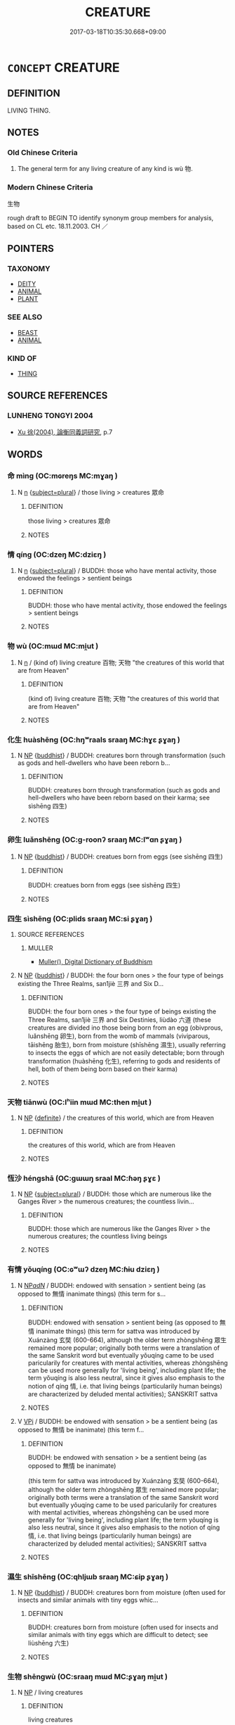 # -*- mode: mandoku-tls-view -*-
#+TITLE: CREATURE
#+DATE: 2017-03-18T10:35:30.668+09:00        
#+STARTUP: content
* =CONCEPT= CREATURE
:PROPERTIES:
:CUSTOM_ID: uuid-7fbdcac8-ef20-48c8-9e33-233020456e38
:SYNONYM+:  BEAST
:TR_ZH: 生物
:END:
** DEFINITION

LIVING THING.

** NOTES

*** Old Chinese Criteria
1. The general term for any living creature of any kind is wù 物.

*** Modern Chinese Criteria
生物

rough draft to BEGIN TO identify synonym group members for analysis, based on CL etc. 18.11.2003. CH ／

** POINTERS
*** TAXONOMY
 - [[tls:concept:DEITY][DEITY]]
 - [[tls:concept:ANIMAL][ANIMAL]]
 - [[tls:concept:PLANT][PLANT]]

*** SEE ALSO
 - [[tls:concept:BEAST][BEAST]]
 - [[tls:concept:ANIMAL][ANIMAL]]

*** KIND OF
 - [[tls:concept:THING][THING]]

** SOURCE REFERENCES
*** LUNHENG TONGYI 2004
 - [[cite:LUNHENG-TONGYI-2004][Xu 徐(2004), 論衡同義詞研究]], p.7

** WORDS
   :PROPERTIES:
   :VISIBILITY: children
   :END:
*** 命 mìng (OC:mɢreŋs MC:mɣaŋ )
:PROPERTIES:
:CUSTOM_ID: uuid-d1d24a5f-9d5d-4fac-9f7a-5c7ce3adbe64
:Char+: 命(30,5/8) 
:GY_IDS+: uuid-459b0d38-95fa-4d14-a8a8-a032552579a1
:PY+: mìng     
:OC+: mɢreŋs     
:MC+: mɣaŋ     
:END: 
**** N [[tls:syn-func::#uuid-8717712d-14a4-4ae2-be7a-6e18e61d929b][n]] {[[tls:sem-feat::#uuid-b0e62f33-9e4d-43f2-b15a-6e960f15eacf][subject=plural]]} / those living > creatures   眾命
:PROPERTIES:
:CUSTOM_ID: uuid-20bfbd54-1894-4cbb-98b5-81d31b85a1e0
:END:
****** DEFINITION

those living > creatures   眾命

****** NOTES

*** 情 qíng (OC:dzeŋ MC:dziɛŋ )
:PROPERTIES:
:CUSTOM_ID: uuid-9c28d32b-6125-410e-8ce3-fd968b09e48c
:Char+: 情(61,8/11) 
:GY_IDS+: uuid-fe0dbc1f-2ca0-4174-9787-b9511e7f67fb
:PY+: qíng     
:OC+: dzeŋ     
:MC+: dziɛŋ     
:END: 
**** N [[tls:syn-func::#uuid-8717712d-14a4-4ae2-be7a-6e18e61d929b][n]] {[[tls:sem-feat::#uuid-b0e62f33-9e4d-43f2-b15a-6e960f15eacf][subject=plural]]} / BUDDH: those who have mental activity, those endowed the feelings > sentient beings
:PROPERTIES:
:CUSTOM_ID: uuid-ea961f8f-6e8c-4037-af61-7270b7a352c6
:END:
****** DEFINITION

BUDDH: those who have mental activity, those endowed the feelings > sentient beings

****** NOTES

*** 物 wù (OC:mɯd MC:mi̯ut )
:PROPERTIES:
:CUSTOM_ID: uuid-d2427d27-5f95-407a-8b8b-5b2935039790
:Char+: 物(93,4/8) 
:GY_IDS+: uuid-920cdc9d-a13f-4145-b5d6-a18eda88b3cc
:PY+: wù     
:OC+: mɯd     
:MC+: mi̯ut     
:END: 
**** N [[tls:syn-func::#uuid-8717712d-14a4-4ae2-be7a-6e18e61d929b][n]] / (kind of) living creature 百物; 天物 "the creatures of this world that are from Heaven"
:PROPERTIES:
:CUSTOM_ID: uuid-82f08579-6b75-4379-bf2f-62b9a863d423
:WARRING-STATES-CURRENCY: 3
:END:
****** DEFINITION

(kind of) living creature 百物; 天物 "the creatures of this world that are from Heaven"

****** NOTES

*** 化生 huàshēng (OC:hŋʷraals sraaŋ MC:hɣɛ ʂɣaŋ )
:PROPERTIES:
:CUSTOM_ID: uuid-d290dc8d-ae79-4595-8482-e0acf1fbf5bc
:Char+: 化(21,2/4) 生(100,0/5) 
:GY_IDS+: uuid-7c36ccf6-0da3-4fdf-8873-43b8edf824c7 uuid-de384d51-47f4-44d9-8910-20aef1caaded
:PY+: huà shēng    
:OC+: hŋʷraals sraaŋ    
:MC+: hɣɛ ʂɣaŋ    
:END: 
**** N [[tls:syn-func::#uuid-a8e89bab-49e1-4426-b230-0ec7887fd8b4][NP]] {[[tls:sem-feat::#uuid-2e7204ae-4771-435b-82ff-310068296b6d][buddhist]]} / BUDDH: creatures born through transformation (such as gods and hell-dwellers who have been reborn b...
:PROPERTIES:
:CUSTOM_ID: uuid-6bcdc590-0b53-4852-b897-893e5e13c23e
:END:
****** DEFINITION

BUDDH: creatures born through transformation (such as gods and hell-dwellers who have been reborn based on their karma; see sìshēng 四生)

****** NOTES

*** 卵生 luǎnshēng (OC:ɡ-roonʔ sraaŋ MC:lʷɑn ʂɣaŋ )
:PROPERTIES:
:CUSTOM_ID: uuid-4aa55200-f645-46bc-91d1-b18f00608c7f
:Char+: 卵(26,5/7) 生(100,0/5) 
:GY_IDS+: uuid-35565244-b6a0-4fce-9974-a12e8f6413e0 uuid-de384d51-47f4-44d9-8910-20aef1caaded
:PY+: luǎn shēng    
:OC+: ɡ-roonʔ sraaŋ    
:MC+: lʷɑn ʂɣaŋ    
:END: 
**** N [[tls:syn-func::#uuid-a8e89bab-49e1-4426-b230-0ec7887fd8b4][NP]] {[[tls:sem-feat::#uuid-2e7204ae-4771-435b-82ff-310068296b6d][buddhist]]} / BUDDH: creatues born from eggs (see sìshēng 四生)
:PROPERTIES:
:CUSTOM_ID: uuid-c395e159-297e-4928-9b97-fe7062f65ba3
:END:
****** DEFINITION

BUDDH: creatues born from eggs (see sìshēng 四生)

****** NOTES

*** 四生 sìshēng (OC:plids sraaŋ MC:si ʂɣaŋ )
:PROPERTIES:
:CUSTOM_ID: uuid-9280ca55-5870-4d03-87f5-3ce6b96b8740
:Char+: 四(31,2/5) 生(100,0/5) 
:GY_IDS+: uuid-9a3e6563-6679-42a6-978a-254aac371ab5 uuid-de384d51-47f4-44d9-8910-20aef1caaded
:PY+: sì shēng    
:OC+: plids sraaŋ    
:MC+: si ʂɣaŋ    
:END: 
**** SOURCE REFERENCES
***** MULLER
 - [[cite:MULLER][Muller(), Digital Dictionary of Buddhism]]
**** N [[tls:syn-func::#uuid-a8e89bab-49e1-4426-b230-0ec7887fd8b4][NP]] {[[tls:sem-feat::#uuid-2e7204ae-4771-435b-82ff-310068296b6d][buddhist]]} / BUDDH: the four born ones > the four type of beings existing the Three Realms, san1jiè 三界 and Six D...
:PROPERTIES:
:CUSTOM_ID: uuid-2ba9461a-52b4-48d9-8d77-fd701105657d
:END:
****** DEFINITION

BUDDH: the four born ones > the four type of beings existing the Three Realms, san1jiè 三界 and Six Destinies, liùdào 六道 (these creatures are divided ino those being born from an egg (obivprous, luǎnshēng 卵生), born from the womb of mammals (viviparous, tāishēng 胎生), born  from moisture (shīshēng 濕生), usually referring to insects the eggs of which are not easily detectable; born through transformation (huàshēng 化生), referring to gods and residents of hell, both of them being born based on their karma)

****** NOTES

*** 天物 tiānwù (OC:lʰiin mɯd MC:then mi̯ut )
:PROPERTIES:
:CUSTOM_ID: uuid-407ceb52-58c2-49fc-8254-8fd3f9409095
:Char+: 天(37,1/4) 物(93,4/8) 
:GY_IDS+: uuid-43e0256e-579f-43ab-ab11-d70174151708 uuid-920cdc9d-a13f-4145-b5d6-a18eda88b3cc
:PY+: tiān wù    
:OC+: lʰiin mɯd    
:MC+: then mi̯ut    
:END: 
**** N [[tls:syn-func::#uuid-a8e89bab-49e1-4426-b230-0ec7887fd8b4][NP]] {[[tls:sem-feat::#uuid-792d0c88-0cc3-4051-85bc-a81539f27ae9][definite]]} / the creatures of this world, which are from Heaven
:PROPERTIES:
:CUSTOM_ID: uuid-ec7c6f77-3abc-4b54-b11c-eb214540ac13
:END:
****** DEFINITION

the creatures of this world, which are from Heaven

****** NOTES

*** 恆沙 héngshā (OC:ɡɯɯŋ sraal MC:ɦəŋ ʂɣɛ )
:PROPERTIES:
:CUSTOM_ID: uuid-e016a159-6758-4c18-8efc-e2ff562bf7a8
:Char+: 恆(61,6/9) 沙(85,4/7) 
:GY_IDS+: uuid-e8311e9f-c2f6-4b05-a404-916e01f923ab uuid-bf093bef-f2e5-4589-a13e-a969bae67678
:PY+: héng shā    
:OC+: ɡɯɯŋ sraal    
:MC+: ɦəŋ ʂɣɛ    
:END: 
**** N [[tls:syn-func::#uuid-a8e89bab-49e1-4426-b230-0ec7887fd8b4][NP]] {[[tls:sem-feat::#uuid-b0e62f33-9e4d-43f2-b15a-6e960f15eacf][subject=plural]]} / BUDDH: those which are numerous like the Ganges River > the numerous creatures; the countless livin...
:PROPERTIES:
:CUSTOM_ID: uuid-33c37172-edbb-4935-b04f-9eceb6730b85
:END:
****** DEFINITION

BUDDH: those which are numerous like the Ganges River > the numerous creatures; the countless living beings

****** NOTES

*** 有情 yǒuqíng (OC:ɢʷɯʔ dzeŋ MC:ɦɨu dziɛŋ )
:PROPERTIES:
:CUSTOM_ID: uuid-de9e2a57-ddd8-4ba7-84bf-e586f144bfc0
:Char+: 有(74,2/6) 情(61,8/11) 
:GY_IDS+: uuid-5ba72032-5f6c-406d-a1fc-05dc9395e991 uuid-fe0dbc1f-2ca0-4174-9787-b9511e7f67fb
:PY+: yǒu qíng    
:OC+: ɢʷɯʔ dzeŋ    
:MC+: ɦɨu dziɛŋ    
:END: 
**** N [[tls:syn-func::#uuid-080d3352-c9b3-40b5-8aed-7996007863d9][NP/adN/]] / BUDDH: endowed with sensation > sentient being (as opposed to 無情 inanimate things) (this term for s...
:PROPERTIES:
:CUSTOM_ID: uuid-7aa0da16-242a-4e85-91b3-44fded9036f2
:END:
****** DEFINITION

BUDDH: endowed with sensation > sentient being (as opposed to 無情 inanimate things) (this term for sattva was introduced by Xuánzàng 玄奘 (600-664), although the older term zhòngshēng 眾生 remained more popular; originally both terms were a translation of the same Sanskrit word but eventually yǒuqíng came to be used paricularily for creatures with mental activities, whereas zhòngshēng can be used more generally for 'living being', including plant life; the term yǒuqíng is also less neutral, since it gives also emphasis to the notion of qíng 情, i.e. that living beings (particularily human beings) are characterized by deluded mental activities); SANSKRIT sattva

****** NOTES

**** V [[tls:syn-func::#uuid-091af450-64e0-4b82-98a2-84d0444b6d19][VPi]] / BUDDH: be endowed with sensation > be a sentient being (as opposed to 無情 be inanimate) (this term f...
:PROPERTIES:
:CUSTOM_ID: uuid-44b455f6-ba7e-4859-b563-189b3ad2176f
:END:
****** DEFINITION

BUDDH: be endowed with sensation > be a sentient being (as opposed to 無情 be inanimate) 

(this term for sattva was introduced by Xuánzàng 玄奘 (600-664), although the older term zhòngshēng 眾生 remained more popular; originally both terms were a translation of the same Sanskrit word but eventually yǒuqíng came to be used paricularily for creatures with mental activities, whereas zhòngshēng can be used more generally for 'living being', including plant life; the term yǒuqíng is also less neutral, since it gives also emphasis to the notion of qíng 情, i.e. that living beings (particularily human beings) are characterized by deluded mental activities); SANSKRIT sattva

****** NOTES

*** 濕生 shīshēng (OC:qhljɯb sraaŋ MC:ɕip ʂɣaŋ )
:PROPERTIES:
:CUSTOM_ID: uuid-98269ce5-0e19-4d5f-a0cd-3526fc1b997a
:Char+: 濕(85,14/17) 生(100,0/5) 
:GY_IDS+: uuid-447dfcec-832d-4e7f-bbf1-44803828d1e3 uuid-de384d51-47f4-44d9-8910-20aef1caaded
:PY+: shī shēng    
:OC+: qhljɯb sraaŋ    
:MC+: ɕip ʂɣaŋ    
:END: 
**** N [[tls:syn-func::#uuid-a8e89bab-49e1-4426-b230-0ec7887fd8b4][NP]] {[[tls:sem-feat::#uuid-2e7204ae-4771-435b-82ff-310068296b6d][buddhist]]} / BUDDH: creatures born from moisture (often used for insects and similar animals with tiny eggs whic...
:PROPERTIES:
:CUSTOM_ID: uuid-2e143d76-382f-43bf-a063-d860573b1223
:END:
****** DEFINITION

BUDDH: creatures born from moisture (often used for insects and similar animals with tiny eggs which are difficult to detect; see liùshēng 六生)

****** NOTES

*** 生物 shēngwù (OC:sraaŋ mɯd MC:ʂɣaŋ mi̯ut )
:PROPERTIES:
:CUSTOM_ID: uuid-d61db8f9-899f-4c41-8506-de92dfa6202c
:Char+: 生(100,0/5) 物(93,4/8) 
:GY_IDS+: uuid-de384d51-47f4-44d9-8910-20aef1caaded uuid-920cdc9d-a13f-4145-b5d6-a18eda88b3cc
:PY+: shēng wù    
:OC+: sraaŋ mɯd    
:MC+: ʂɣaŋ mi̯ut    
:END: 
**** N [[tls:syn-func::#uuid-a8e89bab-49e1-4426-b230-0ec7887fd8b4][NP]] / living creatures
:PROPERTIES:
:CUSTOM_ID: uuid-b164c0d1-8b95-4602-bdb0-5df9633a0a97
:END:
****** DEFINITION

living creatures

****** NOTES

**** N [[tls:syn-func::#uuid-a8e89bab-49e1-4426-b230-0ec7887fd8b4][NP]] {[[tls:sem-feat::#uuid-2d131ece-0e8e-4fd3-8839-9395b7aa4b14][colloquial]]} / living creature (including plants and animals)
:PROPERTIES:
:CUSTOM_ID: uuid-b21dc87b-01fc-43a5-8512-d3d2a064c4d2
:WARRING-STATES-CURRENCY: 3
:END:
****** DEFINITION

living creature (including plants and animals)

****** NOTES

*** 生者 shēngzhě (OC:sraaŋ kljaʔ MC:ʂɣaŋ tɕɣɛ )
:PROPERTIES:
:CUSTOM_ID: uuid-95e0b917-5dc9-4cc9-a42c-69add18dd379
:Char+: 生(100,0/5) 者(125,4/10) 
:GY_IDS+: uuid-de384d51-47f4-44d9-8910-20aef1caaded uuid-638f5102-6260-4085-891d-9864102bc27c
:PY+: shēng zhě    
:OC+: sraaŋ kljaʔ    
:MC+: ʂɣaŋ tɕɣɛ    
:END: 
**** N [[tls:syn-func::#uuid-a8e89bab-49e1-4426-b230-0ec7887fd8b4][NP]] {[[tls:sem-feat::#uuid-f8182437-4c38-4cc9-a6f8-b4833cdea2ba][nonreferential]]} / living creatures
:PROPERTIES:
:CUSTOM_ID: uuid-51faff10-402d-4dd4-80e8-ba8f869beba9
:END:
****** DEFINITION

living creatures

****** NOTES

*** 異類 yìlèi (OC:p-lɯɡs ruds MC:jɨ li )
:PROPERTIES:
:CUSTOM_ID: uuid-baafe3f1-aca0-463e-b428-68cb4e51618c
:Char+: 異(102,6/12) 類(181,10/19) 
:GY_IDS+: uuid-2358b4e4-e373-45a4-ba89-da230502ff10 uuid-96e90d11-630b-451c-b466-de85aaef7af2
:PY+: yì lèi    
:OC+: p-lɯɡs ruds    
:MC+: jɨ li    
:END: 
**** SOURCE REFERENCES
***** NAKAMURA
 - [[cite:NAKAMURA][Nakamura 望月(1975), 佛教語大辭典 Bukkyōgo daijiten Encyclopedic Dictionary of Buddhist Terms]], p.38c

**** N [[tls:syn-func::#uuid-a8e89bab-49e1-4426-b230-0ec7887fd8b4][NP]] {[[tls:sem-feat::#uuid-f8182437-4c38-4cc9-a6f8-b4833cdea2ba][nonreferential]]} / BUDDH: other categories > referring to non-human types of existence such as gods, demons, humgry gh...
:PROPERTIES:
:CUSTOM_ID: uuid-f905525b-03f4-453c-93f0-8bc115addfad
:END:
****** DEFINITION

BUDDH: other categories > referring to non-human types of existence such as gods, demons, humgry ghosts, animals or residents of hell

****** NOTES

*** 眾生 zhòngshēng (OC:tjuŋs sraaŋ MC:tɕuŋ ʂɣaŋ )
:PROPERTIES:
:CUSTOM_ID: uuid-ddb69d29-c8c4-48dc-95ee-8d206eded660
:Char+: 眾(109,6/11) 生(100,0/5) 
:GY_IDS+: uuid-18f9f0fa-f6c8-4b5f-b01e-2eb769c2d2c1 uuid-de384d51-47f4-44d9-8910-20aef1caaded
:PY+: zhòng shēng    
:OC+: tjuŋs sraaŋ    
:MC+: tɕuŋ ʂɣaŋ    
:END: 
**** N [[tls:syn-func::#uuid-a8e89bab-49e1-4426-b230-0ec7887fd8b4][NP]] / the multitude of living creatures; BUDDH: the multitude of sentient beings (this is the Buddhist st...
:PROPERTIES:
:CUSTOM_ID: uuid-80c36647-c67c-4ba8-a2b8-cb65a4df6b46
:END:
****** DEFINITION

the multitude of living creatures; BUDDH: the multitude of sentient beings (this is the Buddhist standard term for animate beings; usually referring to human beings but basically also including animals and sometimes even vegetation); skr. sattva

****** NOTES

**** N [[tls:syn-func::#uuid-a8e89bab-49e1-4426-b230-0ec7887fd8b4][NP]] {[[tls:sem-feat::#uuid-ff802381-5859-48eb-909a-e937d69218c6][referential]]} / BUDDH: sentient being (this is an extraordinary case where 眾生 is used referential and in the singul...
:PROPERTIES:
:CUSTOM_ID: uuid-da77d43f-db65-49f4-8922-cac5a69bff43
:END:
****** DEFINITION

BUDDH: sentient being (this is an extraordinary case where 眾生 is used referential and in the singular!); skr. sattva

****** NOTES

**** N [[tls:syn-func::#uuid-a8e89bab-49e1-4426-b230-0ec7887fd8b4][NP]] {[[tls:sem-feat::#uuid-5fae11b4-4f4e-441e-8dc7-4ddd74b68c2e][plural]]} / BUDDH: the multitude of sentient beings (contextually identifyable and specified) (this is the Budd...
:PROPERTIES:
:CUSTOM_ID: uuid-bb5f2bd7-1001-4dd8-8d7a-392e0ad90540
:END:
****** DEFINITION

BUDDH: the multitude of sentient beings (contextually identifyable and specified) (this is the Buddhist standard term for animate beings; usually referring to human beings but basically also including animals and sometimes even vegetation); skr. sattva

****** NOTES

**** N [[tls:syn-func::#uuid-974ae899-afc0-41a9-ab2e-e418a95d76c9][NPc]] / sentient being
:PROPERTIES:
:CUSTOM_ID: uuid-bb9a0e07-6410-4618-b6b1-bee654d05e08
:END:
****** DEFINITION

sentient being

****** NOTES

**** N [[tls:syn-func::#uuid-a8e89bab-49e1-4426-b230-0ec7887fd8b4][NP]] {[[tls:sem-feat::#uuid-4e36ef0d-dcb2-48b8-a74a-daa9f2a54b2d][singular]]} / a sentient being; any sentient being; just an ordinary sentient being
:PROPERTIES:
:CUSTOM_ID: uuid-ae86ba45-cc60-4b2e-beff-c76cc6fa3589
:END:
****** DEFINITION

a sentient being; any sentient being; just an ordinary sentient being

****** NOTES

**** N [[tls:syn-func::#uuid-a8e89bab-49e1-4426-b230-0ec7887fd8b4][NP]] {[[tls:sem-feat::#uuid-c161d090-7e79-41e8-9615-93208fabbb99][indefinite]]} / any sentient living creature; a sentient creature
:PROPERTIES:
:CUSTOM_ID: uuid-133fcdb6-bce9-437d-a7fb-5e377dc8f31f
:END:
****** DEFINITION

any sentient living creature; a sentient creature

****** NOTES

*** 群品 qúnpǐn (OC:ɡlun phrɯmʔ MC:gi̯un phim )
:PROPERTIES:
:CUSTOM_ID: uuid-e7e77911-e8b6-4843-9125-366d0b815943
:Char+: 群(123,7/13) 品(30,6/9) 
:GY_IDS+: uuid-14933090-8c1b-4896-b1d7-361dfca75ff7 uuid-aa6d54ad-a249-4ba1-9d08-e5069837cf2c
:PY+: qún pǐn    
:OC+: ɡlun phrɯmʔ    
:MC+: gi̯un phim    
:END: 
**** N [[tls:syn-func::#uuid-a8e89bab-49e1-4426-b230-0ec7887fd8b4][NP]] {[[tls:sem-feat::#uuid-c161d090-7e79-41e8-9615-93208fabbb99][indefinite]]} / BUDDH: sentient beings (this is a widely used translation of skr. sattva)
:PROPERTIES:
:CUSTOM_ID: uuid-ce8da8ab-7b8c-43e0-94b3-30ac93fa6d24
:END:
****** DEFINITION

BUDDH: sentient beings (this is a widely used translation of skr. sattva)

****** NOTES

******* Examples
AVATAMSAKA(B): T.10/279: 38c28 以佛神通導群品 guide the sentient beings with the supernatural powers of the Buddha

*** 群生 qúnshēng (OC:ɡlun sraaŋ MC:gi̯un ʂɣaŋ )
:PROPERTIES:
:CUSTOM_ID: uuid-3d00e62c-c672-4081-a59e-a0aec8a05a6a
:Char+: 群(123,7/13) 生(100,0/5) 
:GY_IDS+: uuid-14933090-8c1b-4896-b1d7-361dfca75ff7 uuid-de384d51-47f4-44d9-8910-20aef1caaded
:PY+: qún shēng    
:OC+: ɡlun sraaŋ    
:MC+: gi̯un ʂɣaŋ    
:END: 
**** N [[tls:syn-func::#uuid-a8e89bab-49e1-4426-b230-0ec7887fd8b4][NP]] {[[tls:sem-feat::#uuid-8f360c6f-89f6-4bc5-a698-5433c407d3b2][place]]} / BUDDH: the multitude of beings > sentient beings (more common is zhòngshēng 眾生); skr. sattva
:PROPERTIES:
:CUSTOM_ID: uuid-f7968eb1-89fd-487a-adb8-4d59c90a6f93
:END:
****** DEFINITION

BUDDH: the multitude of beings > sentient beings (more common is zhòngshēng 眾生); skr. sattva

****** NOTES

*** 胎生 tāishēng (OC:lʰɯɯ sraaŋ MC:thəi ʂɣaŋ )
:PROPERTIES:
:CUSTOM_ID: uuid-409a56a2-fcd7-478f-8a13-1b836523960b
:Char+: 胎(130,5/9) 生(100,0/5) 
:GY_IDS+: uuid-b7ba98df-4b51-4739-b9b1-d6aaeb9dd72f uuid-de384d51-47f4-44d9-8910-20aef1caaded
:PY+: tāi shēng    
:OC+: lʰɯɯ sraaŋ    
:MC+: thəi ʂɣaŋ    
:END: 
**** N [[tls:syn-func::#uuid-a8e89bab-49e1-4426-b230-0ec7887fd8b4][NP]] {[[tls:sem-feat::#uuid-2e7204ae-4771-435b-82ff-310068296b6d][buddhist]]} / BUDDH: creatures born from the womb (see sìshēng 四生)
:PROPERTIES:
:CUSTOM_ID: uuid-88bd43c7-6185-46e7-82a4-2e49b5b05e2c
:END:
****** DEFINITION

BUDDH: creatures born from the womb (see sìshēng 四生)

****** NOTES

*** 非人 fēirén (OC:pɯl njin MC:pɨi ȵin )
:PROPERTIES:
:CUSTOM_ID: uuid-d61a8535-e9d2-4a56-bdd6-37bac0c4e8f9
:Char+: 非(175,0/8) 人(9,0/2) 
:GY_IDS+: uuid-00e22256-d177-459e-bd67-efa461a8d045 uuid-21fa0930-1ebd-4609-9c0d-ef7ef7a2723f
:PY+: fēi rén    
:OC+: pɯl njin    
:MC+: pɨi ȵin    
:END: 
**** N [[tls:syn-func::#uuid-a8e89bab-49e1-4426-b230-0ec7887fd8b4][NP]] {[[tls:sem-feat::#uuid-a8b15ade-87a1-48c8-90f7-8e1d0fc04bc1][non-human]]} / BUDDH: non-human animate creatures
:PROPERTIES:
:CUSTOM_ID: uuid-6f9c8c8c-6084-4219-829a-368e400be683
:END:
****** DEFINITION

BUDDH: non-human animate creatures

****** NOTES

*** 受造者 shòuzàozhě (OC:djuʔ sɡuuʔ kljaʔ MC:dʑɨu dzɑu tɕɣɛ )
:PROPERTIES:
:CUSTOM_ID: uuid-15cfc0c0-007b-4a2e-bfac-18a2a8b00e2d
:Char+: 受(29,6/8) 造(162,7/11) 者(125,4/10) 
:GY_IDS+: uuid-7956102e-4f68-4cd7-b24c-33aed9e56072 uuid-68cdab22-fbe1-497d-ab66-2003a9e87f51 uuid-638f5102-6260-4085-891d-9864102bc27c
:PY+: shòu zào zhě   
:OC+: djuʔ sɡuuʔ kljaʔ   
:MC+: dʑɨu dzɑu tɕɣɛ   
:END: 
**** N [[tls:syn-func::#uuid-a8e89bab-49e1-4426-b230-0ec7887fd8b4][NP]] / creature
:PROPERTIES:
:CUSTOM_ID: uuid-00744518-9dbe-4164-9324-c833aad17504
:END:
****** DEFINITION

creature

****** NOTES

*** 一切眾生 yīqièzhòngshēng (OC:qliɡ snʰiids tjuŋs sraaŋ MC:ʔit tshei tɕuŋ ʂɣaŋ )
:PROPERTIES:
:CUSTOM_ID: uuid-f5ad23f5-0517-4e75-bb28-6a702bc1c26b
:Char+: 一(1,0/1) 切(18,2/4) 眾(109,6/11) 生(100,0/5) 
:GY_IDS+: uuid-5f124772-cb9c-4140-80c3-f6831d50c8e2 uuid-d59f2ced-03ff-4c88-9448-8a9737fbf88c uuid-18f9f0fa-f6c8-4b5f-b01e-2eb769c2d2c1 uuid-de384d51-47f4-44d9-8910-20aef1caaded
:PY+: yī qiè zhòng shēng  
:OC+: qliɡ snʰiids tjuŋs sraaŋ  
:MC+: ʔit tshei tɕuŋ ʂɣaŋ  
:END: 
**** N [[tls:syn-func::#uuid-a8e89bab-49e1-4426-b230-0ec7887fd8b4][NP]] {[[tls:sem-feat::#uuid-5fae11b4-4f4e-441e-8dc7-4ddd74b68c2e][plural]]} / the creatures of the world
:PROPERTIES:
:CUSTOM_ID: uuid-79da5ea6-024f-416f-8fbf-f8c2edffa225
:END:
****** DEFINITION

the creatures of the world

****** NOTES

*** 生 shēng (OC:sraaŋ MC:ʂɣaŋ )
:PROPERTIES:
:CUSTOM_ID: uuid-6155c326-4340-435a-8d25-a9e86883fe3e
:Char+: 生(100,0/5) 
:GY_IDS+: uuid-de384d51-47f4-44d9-8910-20aef1caaded
:PY+: shēng     
:OC+: sraaŋ     
:MC+: ʂɣaŋ     
:END: 
**** N [[tls:syn-func::#uuid-8717712d-14a4-4ae2-be7a-6e18e61d929b][n]] {[[tls:sem-feat::#uuid-5fae11b4-4f4e-441e-8dc7-4ddd74b68c2e][plural]]} / living being (often clearly including humans, but frequently indistinguishable from the examples co...
:PROPERTIES:
:CUSTOM_ID: uuid-2bec4663-0634-4730-8cc0-2adbe1724b01
:END:
****** DEFINITION

living being (often clearly including humans, but frequently indistinguishable from the examples collected under ANIMAL)

****** NOTES

** BIBLIOGRAPHY
bibliography:../core/tlsbib.bib
